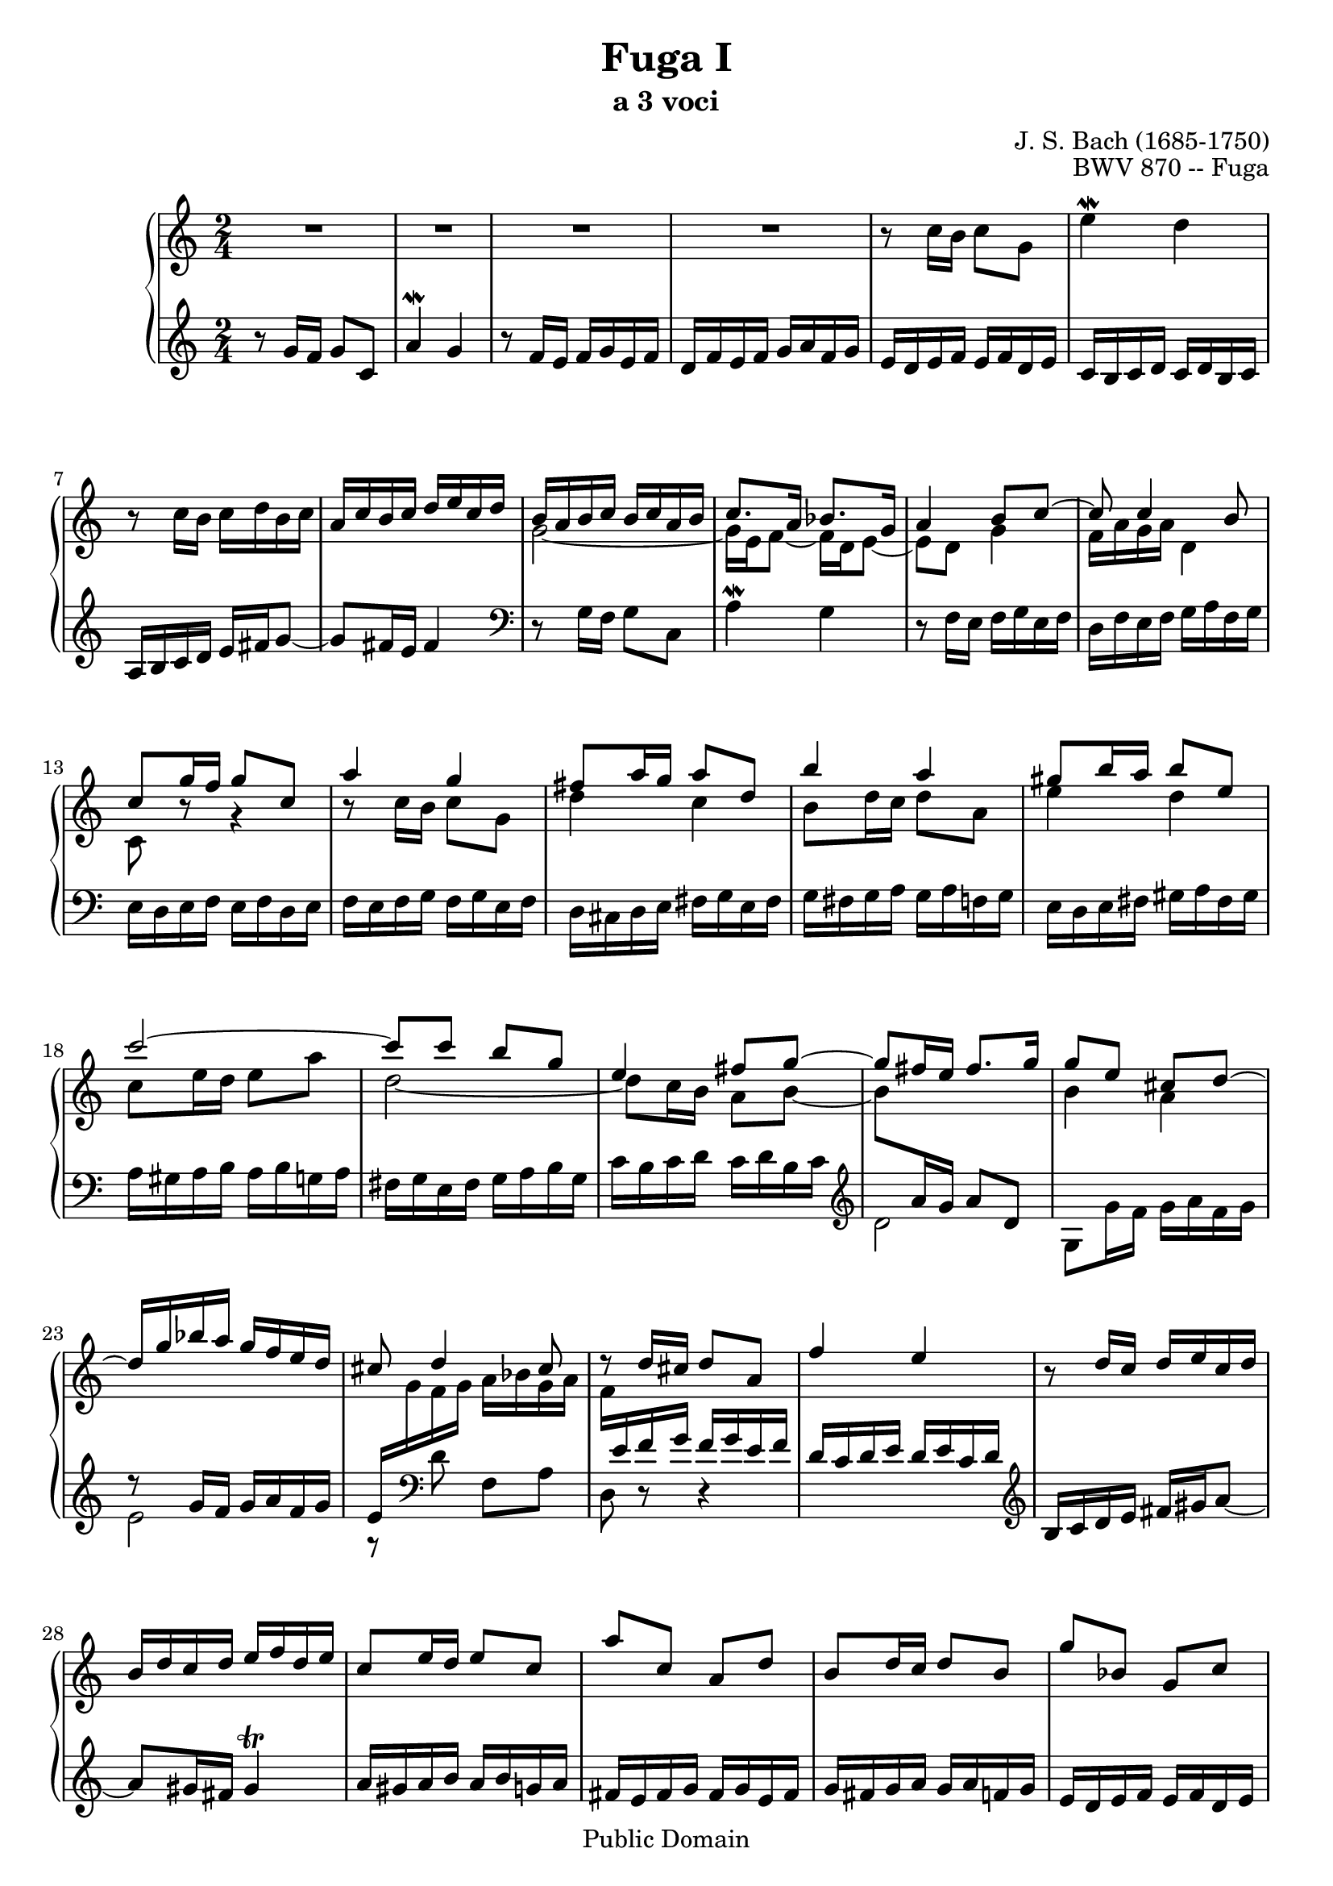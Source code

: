 \version "2.16.0"

\header {
title = "Fuga I"
subtitle = "a 3 voci"
composer = "J. S. Bach (1685-1750)"
opus = "BWV 870 -- Fuga"
mutopiatitle = "Wohltemperiertes Clavier II: Fuga I"
mutopiacomposer = "J. S. Bach (1685-1750)"
mutopiainstrument = "Harpsichord, Piano"
style = "Baroque"
copyright = "Public Domain"
maintainer = "Jarle Fagerheim"
maintainerEmail = "jarle_fagerheim@yahoo.co.uk"
lastupdated = "2012/12/28"

footer = "Mutopia-2012/12/28-209"
tagline = \markup { \override #'(box-padding . 1.0) \override #'(baseline-skip . 2.7) \box \center-column { \small \line { Sheet music from \with-url #"http://www.MutopiaProject.org" \line { \teeny www. \hspace #-1.0 MutopiaProject \hspace #-1.0 \teeny .org \hspace #0.5 } • \hspace #0.5 \italic Free to download, with the \italic freedom to distribute, modify and perform. } \line { \small \line { Typeset using \with-url #"http://www.LilyPond.org" \line { \teeny www. \hspace #-1.0 LilyPond \hspace #-1.0 \teeny .org } by \maintainer \hspace #-1.0 . \hspace #0.5 Reference: \footer } } \line { \teeny \line { This sheet music has been placed in the public domain by the typesetter, for details see: \hspace #-0.5 \with-url #"http://creativecommons.org/licenses/publicdomain" http://creativecommons.org/licenses/publicdomain } } } }
}

dux =  \relative g' \context Voice = "dux" {
	\stemUp
	r8 g16 f g8 c, |
	a'4\mordent g |
	r8 f16 e f g e f |
	d f e f g a f g |
	e d e f e f d e |
	c b c d c d b c |
	a b c d e fis g8~|
	g fis16 e fis4 |
	\change Staff = treble
	\stemDown \tieDown
	g2~ |
	g16 e f8~ f16 d e8~ |
	e d g4 |
	f16 a g a d,4 |
	c8 r8 r4 |
	r8 c'16 b c8 g |
	d'4 c |
	b8 d16 c d8 a |
	e'4 d |
	c8 e16 d e8 a |
	d,2~ |
	d8 c16 b a8 b~ |
	b \change Staff = bass
	\stemUp \tieNeutral
	a16 g a8 d, |
	\change Staff = treble
	\stemDown \tieDown
	b'4 a |
	\change Staff = bass
	\stemUp \tieNeutral
	r8 g16 f g a f g |
	e \change Staff = treble \stemDown g f g a bes g a |
	f \change Staff = bass \stemUp e f g f g e f |
	d c d e d e c d |
	\clef violin
	b16 c d e fis gis a8~|
	a gis16 fis gis4\trill |
	a16 gis a b a b g a |
	fis e fis g fis g e fis |
	g fis g a g a f g |
	e d e f e f d e |
	f e f g f g e f |
	d8 g16 f g a f g |
	e d e f e f d e |
	c8 f16 e f g e f |
	d c d e d e c d |
	b a b c b c a b |
	\change Staff = treble \stemDown \tieDown
	c4. b8~ |
	b16 b a8~ a16 a g8~ |
	g g fis g~ |
	g16 fis g e fis4~ |
	fis8 b g4~ |
	g8 c a4~ |
	a8 d b4~ |
	b8 b c d |
	e g16 f g8 c, |
	a'4 g |
	r8 f16 e f g e f |
	d f e f g a f g |
	e \change Staff = bass \stemUp
	d e f e f d e |
	c b c d c d b c |
	a b c d e fis g8~ |
	g \change Staff = treble \stemDown
	g4 fis8 |
	g4 r4 |
	r8 g16 f g8 d |
	a'4 g |
	f8 a16 g a8 e |
	b'4 a |
	g8 b16 a b8 g |
	c4 bes |
	a2 |
	g |
	f~ |
	f4 e |
	d~ d16 f e d |
	g a f g e8 d |
	c2~ |
	c~ |
	c~ |
	c8 c4 b8 |
	\clef bass
	c g16 f g8 c, |
	a'4 g |
	r8 f16 e f8 d |
	g4 a8 b |
	\clef violin
	c bes16 a bes8 e |
	f4 e |
	\once \override Rest #'direction = #LEFT
	e2\rest |
	r8 d16 c d8 g, |
	r8 b c d |
	e b e e |
	d r d r |
	s2 \bar "|."
												 
	}
comes =  \relative c'' \context Voice = "comes" {
	\stemDown
	\tieUp
	R2 |
	R2 |
	R2 |
	R2 |
	r8 c16 b c8 g |
	e'4\mordent d |
	r8 c16 b c d b c |
	\stemUp
	a c b c d e c d |
	b a b c b c a b |
	c8. a16 bes8. g16 |
	a4 b8 c~ |
	c c4 b8 |
	c8 g'16 f g8 c, |
	a'4 g |
	fis8 a16 g a8 d, |
	b'4 a |
	gis8 b16 a b8 e, |
	c'2~ |
	c8 c b g |
	e4 fis8 g~ |
	g8 fis16 e fis8. g16 |
	g8 e cis d ~ |
	d16 g bes a g f e d |
	cis8 d4 cis8 |
	r8 d16 cis16 d8 a8 |
	f'4 e |
	r8 d16 c d e c d |
	b d c d e f d e |
	c8 e16 d e8 c |
	a' c, a d |
	b d16 c d8 b |
	g' bes, g c |
	a d16 c d e c d |
	b a b c b c a b |
	g8 c16 b c d bes c |
	a16 g a bes a bes g a |
	f2\trill~ |
	f8 d'16 c d8 f, |
	e16 d e f e f d e |
	c8. c16 b8. b16 |
	a4. b8 |
	c4. a8 |
	d4. b8 |
	e4. c8 |
	f4. d8 |
	g4 a8 b c2~ |
	c2~ |
	c2~ |
	c4 b |
	r8 c16 b c8 g |
	e'4 d |
	r8 c16 b c d b c |
	a c b c d e c d |
	b8 d16 c d8 g, |
	e'4 d |
	c8 e16 d e8 a, |
	f'4 e |
	d8 f16 e f8 b, |
	g'4 f |
	e8 f g4~ |
	g f ~ |
	f e ~ |
	e d8 c |
	b g c4~ |
	c b |
	c8 d g,16 c8 b16 |
	c16 f, e d e f d e |
	f e f g f g e f |
	d c d e d e c d |
	e d e f e f d e |
	\clef bass
	c2~ |
	c2~ |
	c2~ |
	c8 b c d |
	\clef violin
	e g16 f g8 c, |
	a'4 g |
	\once \override Rest #'direction = #RIGHT
	f'8\rest f,16 e f8 d |
	g4 f |
	<c e>8 <f aes> <e g> <aes b> |
	<g c> <d f> c c' |
	d, c' f, b |
	<c, e g c>2 \bar "|."
	}

bassdux =  \relative g \context Voice = "bassdux" {
	\stemDown
	s2 |
	s |
	s |
	s |
	s |
	s |
	s |
	s |
	\clef bass
	r8 g16 f g8 c, |
	a'4\mordent g |
	r8 f16 e f g e f |
	d f e f g a f g |
	e d e f e f d e | 
	f e f g f g e f |
	d cis d e fis g e fis |
	g fis g a g a f g |
	e d e fis gis a fis gis |
	a gis a b a b g a |
	fis g e fis g a b g |
	c b c d c d b c |
	\clef violin
	d2 |
	g,8 g'16 f g a f g |
	e2 |
	r8 \clef bass d8 f, a |
	d, r8 r4 |
	s2*13 |
	\clef bass
	r8 c16 b c8 g |
	e'4 d |
	r8 c16 b c d b c |
	a c b c d e c d |
	b d c d e f d e |
	c e d e f g e f |
	d f e f g a f g |
	e d e f e f d e |
	c d e d c bes a g |
	f e f g f g e f |
	d a' b c d e f d |
	\tieDown
	g2~ |
	g2~ |
	g2 |
	\tieNeutral
	r4 r8 b8 |
	c a d d, |
	g,16 fis g a b c a b |
	c b c d c d b c |
	a gis a b c d b c |
	d c d e d e c d |
	b a b c d e c d |
	e d e f e f d e |
	c b c d e f d e |
	f g f e d c b a |
	b g a b c d b c |
	a c b c d e f d |
	g a f g a b g a |
	f g e f g a f g |
	e8 f g gis |
	a, g'16 f g8 c, |
	a'4 g |
	r8 f16 e f8 d |
	g4 f |
	e16 d e f e f d e |
	f e f g f g e f |
	d c d e d c b a |
	g f g a g f e d |
	c c' e c c, c' g' c, |
	c, d e f g a b c |
	c, c' d c c, c' f c |
	b c b a g f e d |
	c c' d c e c f c |
	g' c, aes' c, g' c, b c |
	<f, a'>8 r8 <g g'> r8 |
	c,2 \bar "|."
	}

\score {
	\context PianoStaff  <<
		\context Staff = "treble" << \time 2/4 \clef violin
			\comes
		>>
		\context Staff = "bass" << \time 2/4 \clef violin
			\dux
			\bassdux
		>>
	>>
	\midi { }
	\layout {}
}

